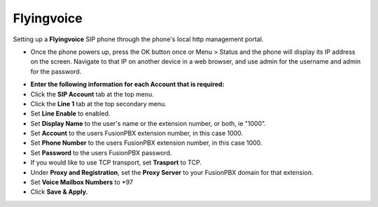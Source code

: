 #########
Flyingvoice 
#########

Setting up a **Flyingvoice** SIP phone through the phone's local http management portal. 

* Once the phone powers up, press the OK button once or Menu > Status and the phone will display its IP address on the screen.  Navigate to that IP on another device in a web browser, and use admin for the username and admin for the password.

.. image:: ../../_static/images/provision/fusionpbx_manual_flyingvoice_login.png
        :scale: 85%

* **Enter the following information for each Account that is required:**
* Click the **SIP Account** tab at the top menu.
* Click the **Line 1** tab at the top secondary menu.
* Set **Line Enable** to enabled.
* Set **Display Name** to the user's name or the extension number, or both, ie "1000".
* Set **Account** to the users FusionPBX extension number, in this case 1000.
* Set **Phone Number** to the users FusionPBX extension number, in this case 1000.
* Set **Password** to the users FusionPBX password.
* If you would like to use TCP transport, set **Trasport** to TCP.
* Under **Proxy and Registration**, set the **Proxy Server** to your FusionPBX domain for that extension.
* Set **Voice Mailbox Numbers** to *97
* Click **Save & Apply.**

.. image:: ../../_static/images/provision/fusionpbx_manual_flyingvoice_reg.png
        :scale: 85%


